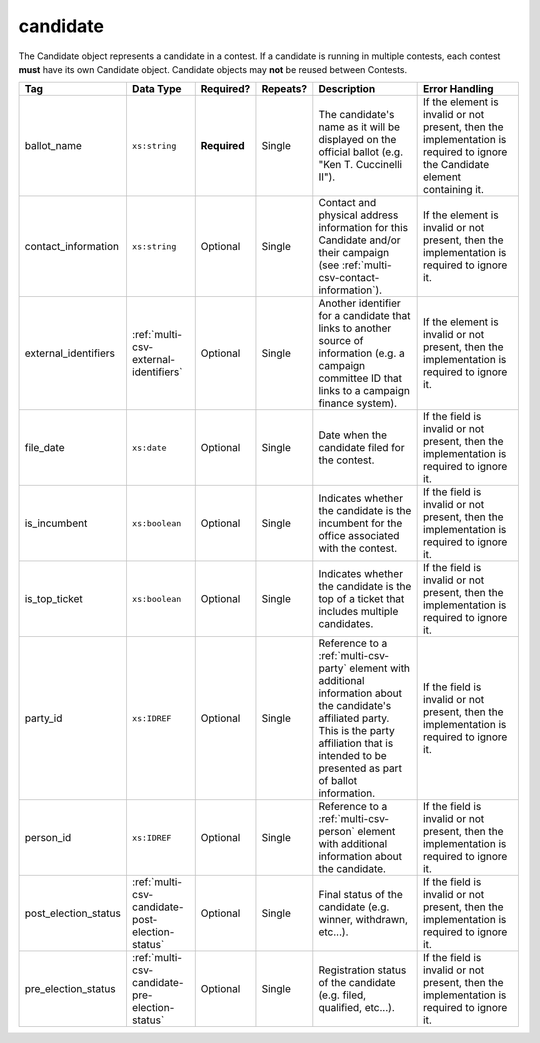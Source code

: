 .. This file is auto-generated.  Do not edit it by hand!

.. _multi-csv-candidate:

candidate
=========

The Candidate object represents a candidate in a contest. If a candidate is
running in multiple contests, each contest **must** have its own Candidate
object. Candidate objects may **not** be reused between Contests.

+----------------------+-------------------------------------------------+--------------+--------------+------------------------------------------+------------------------------------------+
| Tag                  | Data Type                                       | Required?    | Repeats?     | Description                              | Error Handling                           |
+======================+=================================================+==============+==============+==========================================+==========================================+
| ballot_name          | ``xs:string``                                   | **Required** | Single       | The candidate's name as it will be       | If the element is invalid or not         |
|                      |                                                 |              |              | displayed on the official ballot (e.g.   | present, then the implementation is      |
|                      |                                                 |              |              | "Ken T. Cuccinelli II").                 | required to ignore the Candidate element |
|                      |                                                 |              |              |                                          | containing it.                           |
+----------------------+-------------------------------------------------+--------------+--------------+------------------------------------------+------------------------------------------+
| contact_information  | ``xs:string``                                   | Optional     | Single       | Contact and physical address information | If the element is invalid or not         |
|                      |                                                 |              |              | for this Candidate and/or their campaign | present, then the implementation is      |
|                      |                                                 |              |              | (see                                     | required to ignore it.                   |
|                      |                                                 |              |              | :ref:`multi-csv-contact-information`).   |                                          |
+----------------------+-------------------------------------------------+--------------+--------------+------------------------------------------+------------------------------------------+
| external_identifiers | :ref:`multi-csv-external-identifiers`           | Optional     | Single       | Another identifier for a candidate that  | If the element is invalid or not         |
|                      |                                                 |              |              | links to another source of information   | present, then the implementation is      |
|                      |                                                 |              |              | (e.g. a campaign committee ID that links | required to ignore it.                   |
|                      |                                                 |              |              | to a campaign finance system).           |                                          |
+----------------------+-------------------------------------------------+--------------+--------------+------------------------------------------+------------------------------------------+
| file_date            | ``xs:date``                                     | Optional     | Single       | Date when the candidate filed for the    | If the field is invalid or not present,  |
|                      |                                                 |              |              | contest.                                 | then the implementation is required to   |
|                      |                                                 |              |              |                                          | ignore it.                               |
+----------------------+-------------------------------------------------+--------------+--------------+------------------------------------------+------------------------------------------+
| is_incumbent         | ``xs:boolean``                                  | Optional     | Single       | Indicates whether the candidate is the   | If the field is invalid or not present,  |
|                      |                                                 |              |              | incumbent for the office associated with | then the implementation is required to   |
|                      |                                                 |              |              | the contest.                             | ignore it.                               |
+----------------------+-------------------------------------------------+--------------+--------------+------------------------------------------+------------------------------------------+
| is_top_ticket        | ``xs:boolean``                                  | Optional     | Single       | Indicates whether the candidate is the   | If the field is invalid or not present,  |
|                      |                                                 |              |              | top of a ticket that includes multiple   | then the implementation is required to   |
|                      |                                                 |              |              | candidates.                              | ignore it.                               |
+----------------------+-------------------------------------------------+--------------+--------------+------------------------------------------+------------------------------------------+
| party_id             | ``xs:IDREF``                                    | Optional     | Single       | Reference to a :ref:`multi-csv-party`    | If the field is invalid or not present,  |
|                      |                                                 |              |              | element with additional information      | then the implementation is required to   |
|                      |                                                 |              |              | about the candidate's affiliated party.  | ignore it.                               |
|                      |                                                 |              |              | This is the party affiliation that is    |                                          |
|                      |                                                 |              |              | intended to be presented as part of      |                                          |
|                      |                                                 |              |              | ballot information.                      |                                          |
+----------------------+-------------------------------------------------+--------------+--------------+------------------------------------------+------------------------------------------+
| person_id            | ``xs:IDREF``                                    | Optional     | Single       | Reference to a :ref:`multi-csv-person`   | If the field is invalid or not present,  |
|                      |                                                 |              |              | element with additional information      | then the implementation is required to   |
|                      |                                                 |              |              | about the candidate.                     | ignore it.                               |
+----------------------+-------------------------------------------------+--------------+--------------+------------------------------------------+------------------------------------------+
| post_election_status | :ref:`multi-csv-candidate-post-election-status` | Optional     | Single       | Final status of the candidate (e.g.      | If the field is invalid or not present,  |
|                      |                                                 |              |              | winner, withdrawn, etc...).              | then the implementation is required to   |
|                      |                                                 |              |              |                                          | ignore it.                               |
+----------------------+-------------------------------------------------+--------------+--------------+------------------------------------------+------------------------------------------+
| pre_election_status  | :ref:`multi-csv-candidate-pre-election-status`  | Optional     | Single       | Registration status of the candidate     | If the field is invalid or not present,  |
|                      |                                                 |              |              | (e.g. filed, qualified, etc...).         | then the implementation is required to   |
|                      |                                                 |              |              |                                          | ignore it.                               |
+----------------------+-------------------------------------------------+--------------+--------------+------------------------------------------+------------------------------------------+

.. code-block:: csv-table
   :linenos:


    id,ballot_name,external_identifier_type,external_identifier_othertype,external_identifier_value,file_date,is_incumbent,is_top_ticket,party_id,person_id,post_election_status,pre_election_status
    can001,Jude Fawley,,,,2016-12-01,true,false,par01,per50001,,filed
    can002,Arabella Donn,,,,2016-12-01,false,false,par02,per50002,,qualified
    can003,John Coltrane,,,,2016-09-23,false,false,par02,per50003,,qualified
    can004,Miles Davis,,,,2016-05-26,false,false,par01,per50004,,qualified
